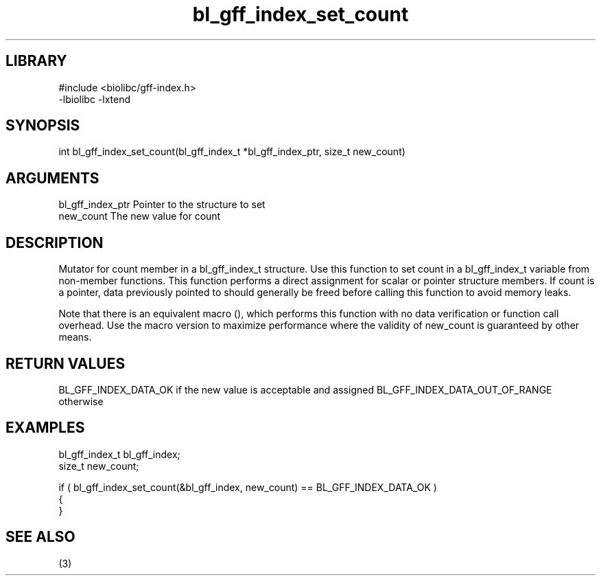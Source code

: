 \" Generated by c2man from bl_gff_index_set_count.c
.TH bl_gff_index_set_count 3

.SH LIBRARY
\" Indicate #includes, library name, -L and -l flags
.nf
.na
#include <biolibc/gff-index.h>
-lbiolibc -lxtend
.ad
.fi

\" Convention:
\" Underline anything that is typed verbatim - commands, etc.
.SH SYNOPSIS
.PP
int     bl_gff_index_set_count(bl_gff_index_t *bl_gff_index_ptr, size_t new_count)

.SH ARGUMENTS
.nf
.na
bl_gff_index_ptr Pointer to the structure to set
new_count       The new value for count
.ad
.fi

.SH DESCRIPTION

Mutator for count member in a bl_gff_index_t structure.
Use this function to set count in a bl_gff_index_t variable
from non-member functions.  This function performs a direct
assignment for scalar or pointer structure members.  If
count is a pointer, data previously pointed to should
generally be freed before calling this function to avoid memory
leaks.

Note that there is an equivalent macro (), which performs
this function with no data verification or function call overhead.
Use the macro version to maximize performance where the validity
of new_count is guaranteed by other means.

.SH RETURN VALUES

BL_GFF_INDEX_DATA_OK if the new value is acceptable and assigned
BL_GFF_INDEX_DATA_OUT_OF_RANGE otherwise

.SH EXAMPLES
.nf
.na

bl_gff_index_t  bl_gff_index;
size_t          new_count;

if ( bl_gff_index_set_count(&bl_gff_index, new_count) == BL_GFF_INDEX_DATA_OK )
{
}
.ad
.fi

.SH SEE ALSO

(3)

